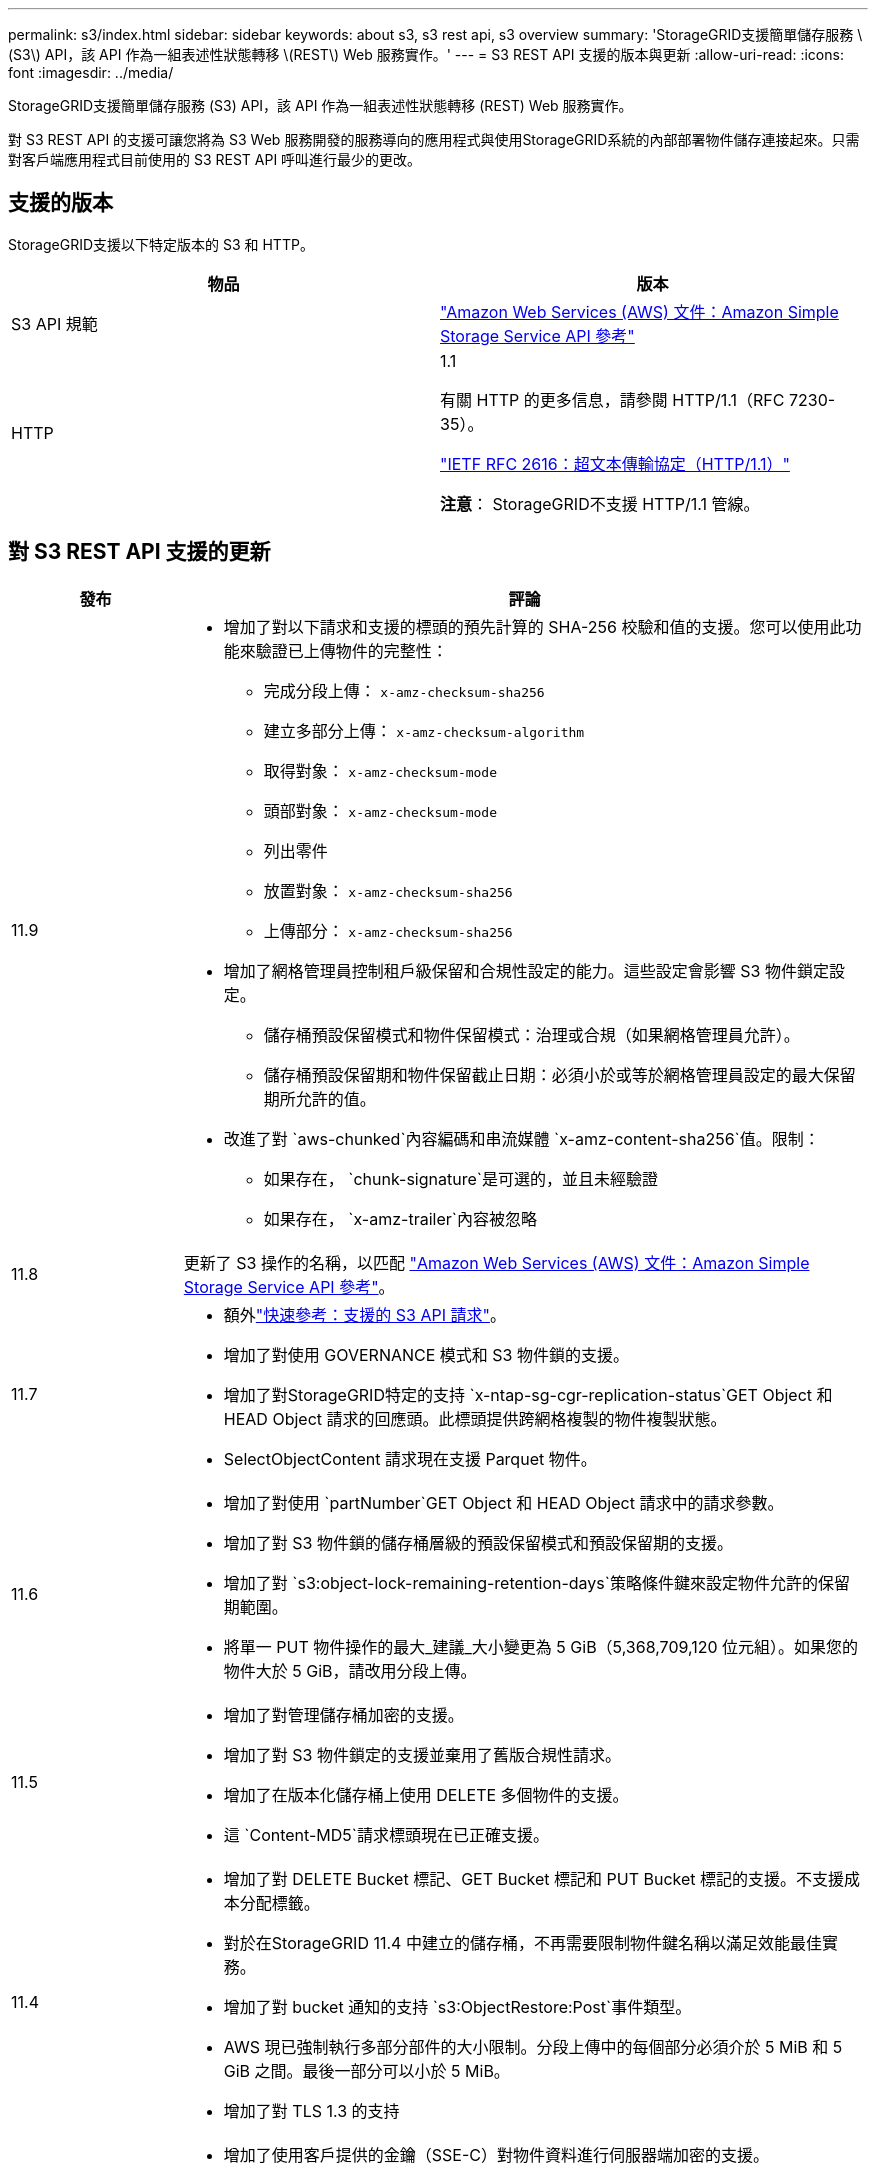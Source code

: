 ---
permalink: s3/index.html 
sidebar: sidebar 
keywords: about s3, s3 rest api, s3 overview 
summary: 'StorageGRID支援簡單儲存服務 \(S3\) API，該 API 作為一組表述性狀態轉移 \(REST\) Web 服務實作。' 
---
= S3 REST API 支援的版本與更新
:allow-uri-read: 
:icons: font
:imagesdir: ../media/


[role="lead"]
StorageGRID支援簡單儲存服務 (S3) API，該 API 作為一組表述性狀態轉移 (REST) Web 服務實作。

對 S3 REST API 的支援可讓您將為 S3 Web 服務開發的服務導向的應用程式與使用StorageGRID系統的內部部署物件儲存連接起來。只需對客戶端應用程式目前使用的 S3 REST API 呼叫進行最少的更改。



== 支援的版本

StorageGRID支援以下特定版本的 S3 和 HTTP。

[cols="1a,1a"]
|===
| 物品 | 版本 


 a| 
S3 API 規範
 a| 
http://docs.aws.amazon.com/AmazonS3/latest/API/Welcome.html["Amazon Web Services (AWS) 文件：Amazon Simple Storage Service API 參考"^]



 a| 
HTTP
 a| 
1.1

有關 HTTP 的更多信息，請參閱 HTTP/1.1（RFC 7230-35）。

https://datatracker.ietf.org/doc/html/rfc2616["IETF RFC 2616：超文本傳輸協定（HTTP/1.1）"^]

*注意*： StorageGRID不支援 HTTP/1.1 管線。

|===


== 對 S3 REST API 支援的更新

[cols="1a,4a"]
|===
| 發布 | 評論 


 a| 
11.9
 a| 
* 增加了對以下請求和支援的標頭的預先計算的 SHA-256 校驗和值的支援。您可以使用此功能來驗證已上傳物件的完整性：
+
** 完成分段上傳： `x-amz-checksum-sha256`
** 建立多部分上傳： `x-amz-checksum-algorithm`
** 取得對象： `x-amz-checksum-mode`
** 頭部對象： `x-amz-checksum-mode`
** 列出零件
** 放置對象： `x-amz-checksum-sha256`
** 上傳部分： `x-amz-checksum-sha256`


* 增加了網格管理員控制租戶級保留和合規性設定的能力。這些設定會影響 S3 物件鎖定設定。
+
** 儲存桶預設保留模式和物件保留模式：治理或合規（如果網格管理員允許）。
** 儲存桶預設保留期和物件保留截止日期：必須小於或等於網格管理員設定的最大保留期所允許的值。


* 改進了對 `aws-chunked`內容編碼和串流媒體 `x-amz-content-sha256`值。限制：
+
** 如果存在， `chunk-signature`是可選的，並且未經驗證
** 如果存在， `x-amz-trailer`內容被忽略






 a| 
11.8
 a| 
更新了 S3 操作的名稱，以匹配 http://docs.aws.amazon.com/AmazonS3/latest/API/Welcome.html["Amazon Web Services (AWS) 文件：Amazon Simple Storage Service API 參考"^]。



 a| 
11.7
 a| 
* 額外link:quick-reference-support-for-aws-apis.html["快速參考：支援的 S3 API 請求"]。
* 增加了對使用 GOVERNANCE 模式和 S3 物件鎖的支援。
* 增加了對StorageGRID特定的支持 `x-ntap-sg-cgr-replication-status`GET Object 和 HEAD Object 請求的回應頭。此標頭提供跨網格複製的物件複製狀態。
* SelectObjectContent 請求現在支援 Parquet 物件。




 a| 
11.6
 a| 
* 增加了對使用 `partNumber`GET Object 和 HEAD Object 請求中的請求參數。
* 增加了對 S3 物件鎖的儲存桶層級的預設保留模式和預設保留期的支援。
* 增加了對 `s3:object-lock-remaining-retention-days`策略條件鍵來設定物件允許的保留期範圍。
* 將單一 PUT 物件操作的最大_建議_大小變更為 5 GiB（5,368,709,120 位元組）。如果您的物件大於 5 GiB，請改用分段上傳。




 a| 
11.5
 a| 
* 增加了對管理儲存桶加密的支援。
* 增加了對 S3 物件鎖定的支援並棄用了舊版合規性請求。
* 增加了在版本化儲存桶上使用 DELETE 多個物件的支援。
* 這 `Content-MD5`請求標頭現在已正確支援。




 a| 
11.4
 a| 
* 增加了對 DELETE Bucket 標記、GET Bucket 標記和 PUT Bucket 標記的支援。不支援成本分配標籤。
* 對於在StorageGRID 11.4 中建立的儲存桶，不再需要限制物件鍵名稱以滿足效能最佳實務。
* 增加了對 bucket 通知的支持 `s3:ObjectRestore:Post`事件類型。
* AWS 現已強制執行多部分部件的大小限制。分段上傳中的每個部分必須介於 5 MiB 和 5 GiB 之間。最後一部分可以小於 5 MiB。
* 增加了對 TLS 1.3 的支持




 a| 
11.3
 a| 
* 增加了使用客戶提供的金鑰（SSE-C）對物件資料進行伺服器端加密的支援。
* 增加了對 DELETE、GET 和 PUT Bucket 生命週期操作（僅限到期操作）的支持，以及 `x-amz-expiration`響應頭。
* 更新了 PUT 物件、PUT 物件 - 複製和分段上傳，以描述在攝取時使用同步放置的 ILM 規則的影響。
* TLS 1.1 密碼不再支援。




 a| 
11.2
 a| 
增加了對用於雲端儲存池的 POST 物件還原的支援。增加了在群組和儲存桶策略中使用 ARN、策略條件鍵和策略變數的 AWS 語法的支援。使用StorageGRID語法的現有群組和儲存桶策略將繼續受到支援。

*注意：*其他配置 JSON/XML 中 ARN/URN 的使用（包括自訂StorageGRID功能中使用的 ARN/URN 的使用）沒有改變。



 a| 
11.1
 a| 
增加了對跨網域資源共享 (CORS)、S3 用戶端連接到網格節點的 HTTP 以及儲存桶上的合規性設定的支援。



 a| 
11.0
 a| 
增加了對儲存桶配置平台服務（CloudMirror 複製、通知和 Elasticsearch 搜尋整合）的支援。還增加了對儲存桶的物件標記位置約束以及可用一致性的支援。



 a| 
10.4
 a| 
增加了對 ILM 掃描版本控制變更、端點網域名稱頁面更新、策略中的條件和變數、策略範例以及 PutOverwriteObject 權限的支援。



 a| 
10.3
 a| 
增加了對版本控制的支援。



 a| 
10.2
 a| 
增加了對群組和儲存桶存取策略以及分段複製（上傳部分 - 複製）的支援。



 a| 
10.1
 a| 
增加了對分段上傳、虛擬託管式請求和 v4 身份驗證的支援。



 a| 
10.0
 a| 
StorageGRID系統初步支援 S3 REST API。目前支援的《簡單儲存服務 API 參考》版本是 2006-03-01。

|===